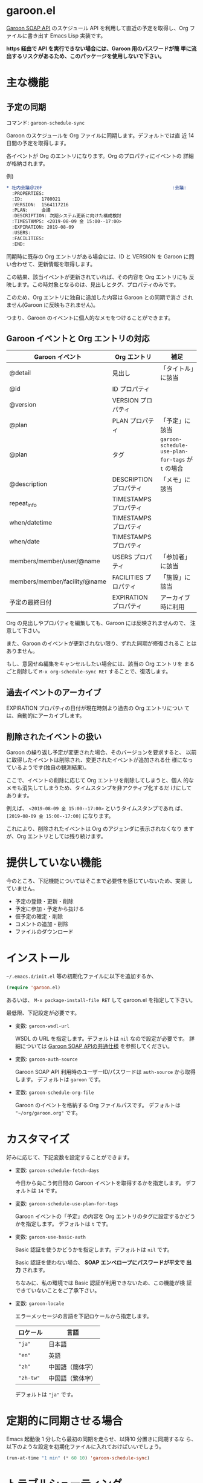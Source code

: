 * garoon.el

  [[https://developer.cybozu.io/hc/ja/categories/200157760-Garoon-SOAP-API][Garoon SOAP API]] のスケジュール API を利用して直近の予定を取得し、Org
  ファイルに書き出す Emacs Lisp 実装です。

  **https 経由で API を実行できない場合には、Garoon 用のパスワードが簡
  単に流出するリスクがあるため、このパッケージを使用しないで下さい。**

* 主な機能

** 予定の同期

   コマンド: ~garoon-schedule-sync~

   Garoon のスケジュールを Org ファイルに同期します。デフォルトでは直
   近 14 日間の予定を取得します。

   各イベントが Org のエントリになります。Org のプロパティにイベントの
   詳細が格納されます。

   例) 

   #+begin_src org
   * 社内会議＠20F                                                :会議:
     :PROPERTIES:
     :ID:       1780021
     :VERSION:  1564117216
     :PLAN:     会議
     :DESCRIPTION: 次期システム更新に向けた構成検討
     :TIMESTAMPS: <2019-08-09 金 15:00--17:00>
     :EXPIRATION: 2019-08-09
     :USERS:    
     :FACILITIES: 
     :END:
  
   #+end_src

   同期時に既存の Org エントリがある場合には、ID と VERSION を Garoon
   に問い合わせて、更新情報を取得します。

   この結果、該当イベントが更新されていれば、その内容を Org エントリにも
   反映します。この時対象となるのは、見出しとタグ、プロパティのみです。

   このため、Org エントリに独自に追加した内容は Garoon との同期で消さ
   されません(Garoon に反映もされません)。

   つまり、Garoon のイベントに個人的なメモをつけることができます。

** Garoon イベントと Org エントリの対応

   |-------------------------------+------------------------+---------------------------------------------------|
   | Garoon イベント               | Org エントリ           | 補足                                              |
   |-------------------------------+------------------------+---------------------------------------------------|
   | @detail                       | 見出し                 | 「タイトル」に該当                                |
   | @id                           | ID プロパティ          |                                                   |
   | @version                      | VERSION プロパティ     |                                                   |
   | @plan                         | PLAN プロパティ        | 「予定」に該当                                    |
   | @plan                         | タグ                   | ~garoon-schedule-use-plan-for-tags~ が ~t~ の場合 |
   | @description                  | DESCRIPTION プロパティ | 「メモ」に該当                                    |
   | repeat_info                   | TIMESTAMPS プロパティ  |                                                   |
   | when/datetime                 | TIMESTAMPS プロパティ  |                                                   |
   | when/date                     | TIMESTAMPS プロパティ  |                                                   |
   | members/member/user/@name     | USERS プロパティ       | 「参加者」に該当                                  |
   | members/member/facility/@name | FACILITIES プロパティ  | 「施設」に該当                                    |
   | 予定の最終日付                | EXPIRATION プロパティ  | アーカイブ時に利用                                |
   |-------------------------------+------------------------+---------------------------------------------------|

   Org の見出しやプロパティを編集しても、Garoon には反映されませんので、
   注意して下さい。

   また、Garoon のイベントが更新されない限り、ずれた同期が修復されるこ
   とはありません。

   もし、意図せぬ編集をキャンセルしたい場合には、該当の Org エントリを
   まるごと削除して ~M-x org-schedule-sync RET~ することで、復活します。

** 過去イベントのアーカイブ

   EXPIRATION プロパティの日付が現在時刻より過去の Org エントリについ
   ては、自動的にアーカイブします。

** 削除されたイベントの扱い

   Garoon の繰り返し予定が変更された場合、そのバージョンを要求すると、
   以前に取得したイベントは削除され、変更されたイベントが追加される仕
   様になっているようです(独自の観測結果)。

   ここで、イベントの削除に応じて Org エントリを削除してしまうと、個人
   的なメモも消失してしまうため、タイムスタンプを非アクティブ化するだ
   けにしてあります。

   例えば、 ~<2019-08-09 金 15:00--17:00>~ というタイムスタンプであれ
   ば、 ~[2019-08-09 金 15:00--17:00]~ になります。

   これにより、削除されたイベントは Org のアジェンダに表示されなくなり
   ますが、Org エントリとしては残り続けます。

* 提供していない機能

  今のところ、下記機能についてはそこまで必要性を感じていないため、実装
  していません。

  - 予定の登録・更新・削除
  - 予定に参加・予定から抜ける
  - 仮予定の確定・削除
  - コメントの追加・削除
  - ファイルのダウンロード

* インストール

  ~~/.emacs.d/init.el~ 等の初期化ファイルに以下を追加するか、

  #+begin_src emacs-lisp
  (require 'garoon.el)
  #+end_src

  あるいは、 ~M-x package-install-file RET~ して garoon.el を指定して下さい。

  最低限、下記設定が必要です。

  - 変数: ~garoon-wsdl-url~

    WSDL の URL を指定します。デフォルトは ~nil~ なので設定が必要です。
    詳細については [[https://developer.cybozu.io/hc/ja/articles/202228464][Garoon SOAP APIの共通仕様]] を参照してください。

  - 変数: ~garoon-auth-source~

    Garoon SOAP API 利用時のユーザーID/パスワードは ~auth-source~ から取得します。
    デフォルトは ~garoon~ です。

  - 変数: ~garoon-schedule-org-file~

    Garoon のイベントを格納する Org ファイルパスです。
    デフォルトは ~"~/org/garoon.org"~ です。

* カスタマイズ

  好みに応じて、下記変数を設定することができます。

  - 変数: ~garoon-schedule-fetch-days~
    
    今日から向こう何日間の Garoon イベントを取得するかを指定します。
    デフォルトは ~14~ です。

  - 変数: ~garoon-schedule-use-plan-for-tags~

    Garoon イベントの「予定」の内容を Org エントリのタグに設定するかどうかを指定します。
    デフォルトは ~t~ です。

  - 変数: ~garoon-use-basic-auth~

    Basic 認証を使うかどうかを指定します。デフォルトは ~nil~ です。

    Basic 認証を使わない場合、 **SOAP エンベロープにパスワードが平文で
    出力** されます。

    ちなみに、私の環境では Basic 認証が利用できないため、この機能が検
    証できていないことをご了承下さい。

  - 変数: ~garoon-locale~

    エラーメッセージの言語を下記ロケールから指定します。

    |-----------+------------------|
    | ロケール  | 言語             |
    |-----------+------------------|
    | ~"ja"~    | 日本語           |
    | ~"en"~    | 英語             |
    | ~"zh"~    | 中国語（簡体字） |
    | ~"zh-tw"~ | 中国語（繁体字） |
    |-----------+------------------|

    デフォルトは ~"ja"~ です。

* 定期的に同期させる場合

  Emacs 起動後 1 分したら最初の同期を走らせ、以降10 分置きに同期するな
  ら、以下のような設定を初期化ファイルに入れておけばいいでしょう。

  #+begin_src emacs-lisp
  (run-at-time "1 min" (* 60 10) 'garoon-schedule-sync)
  #+end_src

* トラブルシューティング

  エラーが発生する場合には、 ~*scratch*~ バッファで以下を評価すると、該当個所をデバッグできます。

  #+begin_src emacs-lisp
    (let ((url-debug t)
          (debug-on-error t))
      (garoon-sync-schedule))
  #+end_src

  また、 ~*URL-DEBUG*~ バッファに通信内容が記録されます。

  解決できそうにない場合には、Issues に登録してみて下さい。再現条件が特定できていると、対応もしやすいです。

  Pull Request も歓迎します。
